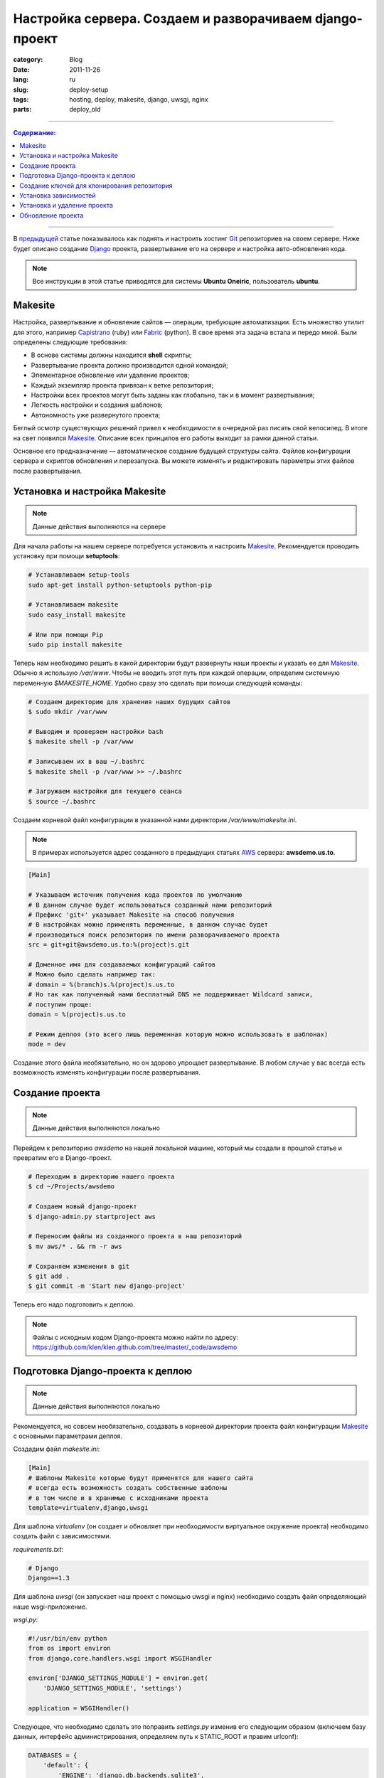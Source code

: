 Настройка сервера. Создаем и разворачиваем django-проект
########################################################

:category: Blog
:date: 2011-11-26
:lang: ru
:slug: deploy-setup
:tags: hosting, deploy, makesite, django, uwsgi, nginx
:parts: deploy_old

----

.. contents:: Содержание:

----

В `предыдущей <../gitolite-setup-ru.html>`_ статье показывалось как поднять и настроить
хостинг Git_ репозиториев на своем сервере. Ниже будет описано создание Django_ проекта,
развертывание его на сервере и настройка авто-обновления кода.

.. note:: Все инструкции в этой статье приводятся для системы
    **Ubuntu Oneiric**, пользователь **ubuntu**.


Makesite
========

Настройка, развертывание и обновление сайтов — операции, требующие автоматизации. Есть множество
утилит для этого, например Capistrano_ (ruby) или Fabric_ (python). В свое время эта
задача встала и передо мной.
Были определены следующие требования:

- В основе системы должны находится **shell** скрипты;
- Развертывание проекта должно производится одной командой;
- Элементарное обновление или удаление проектов;
- Каждый экземпляр проекта привязан к ветке репозитория;
- Настройки всех проектов могут быть заданы как глобально, так и в момент развертывания;
- Легкость настройки и создания шаблонов;
- Автономность уже развернутого проекта;

Беглый осмотр существующих решений привел к необходимости в очередной раз писать свой велосипед.
В итоге на свет появился Makesite_. Описание всех принципов его работы выходит за рамки данной статьи.

Основное его предназначение — автоматическое создание будущей структуры сайта. Файлов
конфигурации сервера и скриптов обновления и перезапуска. Вы можете изменять и редактировать
параметры этих файлов после развертывания.


Установка и настройка Makesite
==============================

.. note:: Данные действия выполняются на сервере

Для начала работы на нашем сервере потребуется установить и настроить Makesite_.
Рекомендуется проводить установку при помощи **setuptools**:

.. code-block:: bash

    # Устанавливаем setup-tools
    sudo apt-get install python-setuptools python-pip

    # Устанавливаем makesite
    sudo easy_install makesite

    # Или при помощи Pip
    sudo pip install makesite


Теперь нам необходимо решить в какой директории будут развернуты наши проекты и указать ее для Makesite_.
Обычно я использую `/var/www`. Чтобы не вводить этот путь при каждой операции, определим системную переменную `$MAKESITE_HOME`. Удобно сразу это сделать при помощи следующей команды:

.. code-block:: bash

    # Создаем директорию для хранения наших будущих сайтов
    $ sudo mkdir /var/www

    # Выводим и проверяем настройки bash
    $ makesite shell -p /var/www

    # Записываем их в ваш ~/.bashrc
    $ makesite shell -p /var/www >> ~/.bashrc

    # Загружаем настройки для текущего сеанса
    $ source ~/.bashrc


Создаем корневой файл конфигурации в указанной нами директории `/var/www/makesite.ini`.

.. note:: В примерах используется адрес созданного в предыдущих статьях AWS_ сервера: **awsdemo.us.to**.

.. code-block:: ini

    [Main]

    # Указываем источник получения кода проектов по умолчанию
    # В данном случае будет использоваться созданный нами репозиторий
    # Префикс 'git+' указывает Makesite на способ получения
    # В настройках можно применять переменные, в данном случае будет
    # производиться поиск репозитория по имени разворачиваемого проекта
    src = git+git@awsdemo.us.to:%(project)s.git

    # Доменное имя для создаваемых конфигураций сайтов
    # Можно было сделать например так:
    # domain = %(branch)s.%(project)s.us.to
    # Но так как полученный нами бесплатный DNS не поддерживает Wildcard записи,
    # поступим проще:
    domain = %(project)s.us.to

    # Режим деплоя (это всего лишь переменная которую можно использовать в шаблонах)
    mode = dev

Создание этого файла необязательно, но он здорово упрощает развертывание. В любом случае
у вас всегда есть возможность изменять конфигурации после развертывания.


Создание проекта
================

.. note:: Данные действия выполняются локально

Перейдем к репозиторию `awsdemo` на нашей локальной машине, который мы создали в 
прошлой статье и превратим его в Django-проект.

.. code-block:: bash

    # Переходим в директорию нашего проекта
    $ cd ~/Projects/awsdemo

    # Создаем новый django-проект
    $ django-admin.py startproject aws

    # Переносим файлы из созданного проекта в наш репозиторий
    $ mv aws/* . && rm -r aws

    # Сохраняем изменения в git
    $ git add .
    $ git commit -m 'Start new django-project'

Теперь его надо подготовить к деплою.

.. note:: Файлы с исходным кодом Django-проекта можно найти по адресу:
    https://github.com/klen/klen.github.com/tree/master/_code/awsdemo


Подготовка Django-проекта к деплою
==================================

.. note:: Данные действия выполняются локально

Рекомендуется, но совсем необязательно, создавать в корневой
директории проекта файл конфигурации Makesite_ с основными параметрами деплоя.

Создадим файл `makesite.ini`:

.. code-block:: ini

    [Main]
    # Шаблоны Makesite которые будут применятся для нашего сайта
    # всегда есть возможность создать собственные шаблоны
    # в том числе и в хранимые с исходниками проекта
    template=virtualenv,django,uwsgi

Для шаблона `virtualenv` (он создает и обновляет при необходимости
виртуальное окружение проекта) необходимо создать файл с зависимостями.

`requirements.txt`:

.. code-block:: python

    # Django
    Django==1.3

Для шаблона `uwsgi` (он запускает наш проект с помощью uwsgi и nginx)
необходимо создать файл определяющий наше wsgi-приложение.

`wsgi.py`:

.. code-block:: python

    #!/usr/bin/env python
    from os import environ
    from django.core.handlers.wsgi import WSGIHandler

    environ['DJANGO_SETTINGS_MODULE'] = environ.get(
        'DJANGO_SETTINGS_MODULE', 'settings')

    application = WSGIHandler()

Следующее, что необходимо сделать это поправить `settings.py`
изменив его следующим образом (включаем базу данных, интерфейс администрирования,
определяем путь к STATIC_ROOT и правим urlconf):

.. code-block:: python

    DATABASES = {
        'default': {
            'ENGINE': 'django.db.backends.sqlite3',
            'NAME': 'aws.db',
    ...

    from os import path as op
    DEPLOY_DIR = op.dirname(op.dirname(__file__))
    STATIC_ROOT = op.join(DEPLOY_DIR, 'static')

    ...

    ROOT_URLCONF = 'urls'

    ...

    # Uncomment the next line to enable the admin:
    'django.contrib.admin',

    ...

И последнее создадим фикстуру для создания первого пользователя `initial_data.json`
(login: admin, pasword: admin):

.. code-block:: javascript

    [{
            "model": "auth.user",
            "pk": 1,
            "fields": {
                "username": "admin", 
                "first_name": "Darth", 
                "last_name": "Vader", 
                "is_active": true, 
                "is_superuser": true, 
                "is_staff": true, 
                "last_login": "2000-01-01 00:00:00", 
                "groups": [], 
                "user_permissions": [], 
                "password": "sha1$bb19a$51b2bac8dd83c30e6cf6694bf3049241a14124ea", 
                "email": "admin@admin.admin", 
                "date_joined": "2000-01-01 00:00:00"
            }}]

Наш проект готов к деплою.


Создание ключей для клонирования репозитория
============================================

.. note:: Данные действия выполняются на сервере

Деплоить будем из нашего репозитория. Чтобы это возможность появилась,
надо или перенести свой приватный ключ на сервер или создать новый и дать
на него доступ в **gitolite-admin**.

Я предпочитаю второй вариант:

.. code-block:: bash

    # Переходим в нашу домашнюю .ssh директорию
    $ cd ~/.ssh

    # Создаем отдельный ключ для makesite (укажите makesite в имени файла)
    # без паролей
    $ ssh-keygen
      Generating public/private rsa key pair.
      Enter file in which to save the key (/home/ubuntu/.ssh/id_rsa): makesite
      Enter passphrase (empty for no passphrase): 
      Enter same passphrase again: 
      Your identification has been saved in makesite.
      Your public key has been saved in makesite.pub.

    # Копируем ключ в id_rsa
    $ cp makesite id_rsa
    $ cp makesite.pub id_rsa.pub

Полученный ключ надо подключить к нашему репозиторию, путем редактирования `gitolite_admin` (подробности в предыдущей статье). Вкратце ваш порядок действий:

1. Скопировать ключ `~/.ssh/makesite.pub` в `gitolite-admin/keydir/makesite.pub` (например при помощи **scp**)
2. Обновить параметры доступа к `awsdemo` в файле `gitolite-admin/conf/gitolite.conf` (добавить строчку `RW+  makesite`)
3. Сделать коммит с изменениями и пуш на сервер.

Теперь можно проверить работу с репозиторием на стороне сервера:

.. code-block:: bash

    git clone git@awsdemo.us.to:awsdemo.git /tmp/aws

В случае успеха репозиторий должен быть скопирован с удаленного сервера иначе вы, что-то неправильно сделали
с ключами.


Установка зависимостей
======================

.. note:: Данные действия выполняются на сервере

Дадим команду Makesite_ на деплой нашего проекта:

.. code-block:: bash

    makesite install awsdemo

Помните мы указали строку "src = git+git@awsdemo.us.to:%(project)s.git" в `/var/www/makesite.ini`, она говорит Makesite_ где получать исходники проекта. То есть вышеприведенная команда по факту транслируется следующим образом: ::

    makesite install awsdemo --src git+git@awsdemo.us.to:awsdemo.git

.. note:: Makesite_ поддерживает установку из пути файловой системы,
    или git, mercurial (hg+), subversion (svn+) систем контроля версий

Вывод команды будет приблизительно таким: ::

    Clone src: git+git@awsdemo.us.to:awsdemo.git
    --------------------------------------------
    Cmd: /usr/bin/git clone git@awsdemo.us.to:awsdemo.git /tmp/tmpkWznFx/source
    remote: Counting objects: 12, done.
    remote: Compressing objects: 100% (9/9), done.
    remote: Total 12 (delta 1), reused 0 (delta 0)
    Receiving objects: 100% (12/12), done.
    Resolving deltas: 100% (1/1), done.

    Deploy templates: base,src-git,virtualenv,supervisor,nginx,uwsgi
    ----------------------------------------------------------------
    Prepare template: base
    Prepare template: src-git
    Prepare template: virtualenv
    Prepare template: supervisor
    Prepare template: nginx
    Prepare template: uwsgi

    Check requirements
    ------------------
    Cmd: sudo chmod +x /tmp/tmpkWznFx/service/*.sh
    Cmd: /bin/bash /tmp/tmpkWznFx/service/base_check.sh
    Cmd: /bin/bash /tmp/tmpkWznFx/service/virtualenv_check.sh
    Error: Command 'virtualenv' not found!
    Install python-virtualenv package

    Command '/bin/bash /tmp/tmpkWznFx/service/virtualenv_check.sh' returned non-zero exit status 127
    See log: /tmp/tmp8IAJYB


Он говорит нам о том, что на стадии проверки зависимостей Makesite_ прервал установку.
Команда `virtualenv` не была найдена в системе.

Мы можем поставить `python-virtualenv` и повторить попытку, но споткнемся на `nginx`, `uwsgi` или других зависимостях. Поэтому поставим все сразу одной командой.

.. code-block:: bash

    sudo apt-get install python-virtualenv nginx uwsgi uwsgi-plugin-python nginx supervisor
    sudo /etc/init.d/nginx start


Установка и удаление проекта
============================

.. note:: Данные действия выполняются на сервере

Теперь повторим деплой нашего проекта:

.. code-block:: bash

    $ makesite install awsdemo

Эта команда создаст следующую структуру директорий: ::

    /var/www/master/
                awsdemo/
                    |
                    |-deploy/      # Файлы конфигурации
                    |-logs/        # Логи nginx, supervisor, uwsgi
                    |-media/       # Папка для загружаемых файлов
                    |-service/     # Скрипты для обслуживания проекта
                    |-source/      # Исходный код проекта
                    |-static/      # Статика проекта
                    |-.virtualenv/ # Виртуальное окружение проекта
                    |-makesite.ini # Параметры проекта
                    |-.makesite    # Список шаблонов проекта

Сайт уже запущен и работает. Makesite_ скачал исходники, развернул виртуальное окружение,
создал файлы конфигурации nginx, supervisor, uwsgi и подключил их, выполнил синхронизацию
базы данных, скопировал файлы статики, а также создал shell скрипты для обновления,
удаления и перезапуска проекта.

.. image:: /static/img/awsdemo2.png

Для пробы удалим развернутый проект: 

.. note:: В bash, для большинства команд Makesite_, работает автодополнение.

.. code-block:: bash

    # Указываем короткое имя проекта (ветка.проект)
    $ makesite uninstall master.awsdemo

    # Или можно указать полный путь
    $ makesite uninstall /var/www/awsdemo/master

Проект удален из системы, nginx и supervisor перезагружены. Теперь можно развернуть его
снова вышеприведенной командой.


Обновление проекта
==================

.. note:: Данные действия выполняются локально

Изменим что-нибудь в нашем проекте, например добавим `views.py`: 

.. code-block:: python

    from django.http import HttpResponse


    def home(request):
        return HttpResponse("Hello from makesite!")

Подключим его в `urls.py`:

.. code-block:: python

    ...

    # Examples:
    url(r'^$', 'views.home', name='home'),

    ...

Сохраним и отправим изменения на сервер. Теперь на сервере достаточно ввести
команду `makesite update master.awsdemo`, чтобы наш сайт обновился. При этом новые
зависимости, миграции, статические файлы Makesite_ обработает самостоятельно.

В рамках данной статьи я планировал показать как создать свой хук на обновление репозитория
в gitolite, чтобы git push в удаленный репозиторий вызывал автоматическое обновление
соответствующих сайтов (по факту makesite update), но статья и так получилась достаточно длинной,
поэтому эта задача предлагается к выполнению в качестве домашнего задания.

.. note:: Подробная статья про работу с Makesite_ находится в моих ближайших планах


.. _Makesite: https://github.com/klen/makesite
.. _Django: http://djangoproject.org
.. _uwsgi: http://projects.unbit.it/uwsgi/
.. _nginx: http://nginx.net/
.. _Git: http://git-scm.com/
.. _Capistrano: https://github.com/capistrano/capistrano
.. _Fabric: http://docs.fabfile.org/en/1.3.3/index.html
.. _AWS: http://aws.amazon.com/
